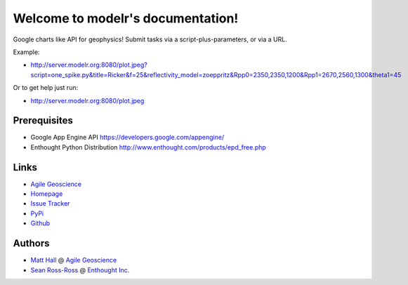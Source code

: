 Welcome to modelr's documentation!
==================================

Google charts like API for geophysics! Submit tasks via a script-plus-parameters, or via a URL. 

Example: 

* `<http://server.modelr.org:8080/plot.jpeg?script=one_spike.py&title=Ricker&f=25&reflectivity_model=zoeppritz&Rpp0=2350,2350,1200&Rpp1=2670,2560,1300&theta1=45>`_

Or to get help just run:

* `<http://server.modelr.org:8080/plot.jpeg>`_

Prerequisites
++++++++++++++++

* Google App Engine  API `<https://developers.google.com/appengine/>`_
* Enthought Python Distribution `<http://www.enthought.com/products/epd_free.php>`_

Links
+++++++++++

* `Agile Geoscience <http://www.agilegeoscience.com>`_
* `Homepage <http://agile-geoscience.github.com/modelr/>`_
* `Issue Tracker <https://github.com/agile-geoscience/modelr/issues/>`_


* `PyPi <http://pypi.python.org/pypi/modelr/>`_
* `Github <https://github.com/agile-geoscience/modelr>`_


Authors
++++++++++++++++

* `Matt Hall <https://github.com/kwinkunks>`_ @ `Agile Geoscience <http://www.agilegeoscience.com>`_
* `Sean Ross-Ross <https://github.com/srossross>`_ @ `Enthought Inc. <http://www.enthought.com>`_ 
